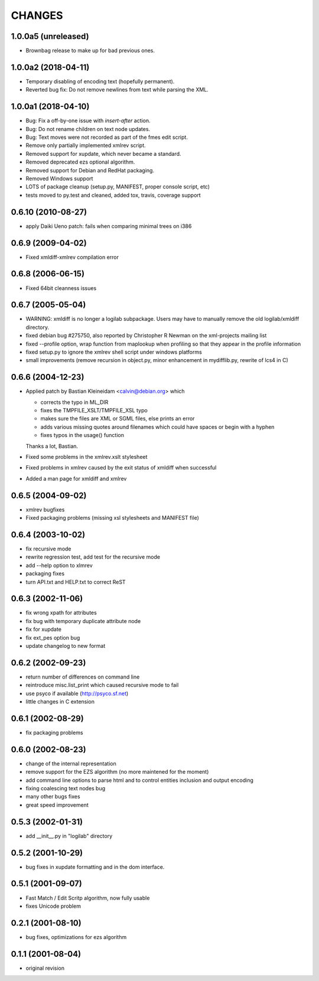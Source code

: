 CHANGES
=======

1.0.0a5 (unreleased)
--------------------

- Brownbag release to make up for bad previous ones.

1.0.0a2 (2018-04-11)
--------------------

- Temporary disabling of encoding text (hopefully permanent).

- Reverted bug fix: Do not remove newlines from text while parsing
  the XML.


1.0.0a1 (2018-04-10)
--------------------

- Bug: Fix a off-by-one issue with `insert-after` action.

- Bug: Do not rename children on text node updates.

- Bug: Text moves were not recorded as part of the fmes edit script.

- Remove only partially implemented xmlrev script.

- Removed support for xupdate, which never became a standard.

- Removed deprecated ezs optional algorithm.

- Removed support for Debian and RedHat packaging.

- Removed Windows support

- LOTS of package cleanup (setup.py, MANIFEST, proper console script, etc)

- tests moved to py.test and cleaned, added tox, travis, coverage support


0.6.10 (2010-08-27)
-------------------

- apply Daiki Ueno patch: fails when comparing minimal trees on i386


0.6.9 (2009-04-02)
------------------

- Fixed xmldiff-xmlrev compilation error


0.6.8 (2006-06-15)
------------------

- Fixed 64bit cleanness issues


0.6.7 (2005-05-04)
------------------

- WARNING: xmldiff is no longer a logilab subpackage. Users may have to
  manually remove the old logilab/xmldiff directory.

- fixed debian bug #275750, also reported by Christopher R Newman on the
  xml-projects mailing list

- fixed --profile option, wrap function from maplookup when profiling so that
  they appear in the profile information

- fixed setup.py to ignore the xmlrev shell script under windows platforms

- small improvements (remove recursion in object.py, minor enhancement in
  mydifflib.py, rewrite of lcs4 in C)


0.6.6 (2004-12-23)
------------------

- Applied patch by Bastian Kleineidam <calvin@debian.org> which

  - corrects the typo in  ML_DIR

  - fixes the TMPFILE_XSLT/TMPFILE_XSL typo

  - makes sure the files are XML or SGML files, else prints an error

  - adds various missing quotes around filenames which could have
    spaces or begin with a hyphen

  - fixes typos in the usage() function

  Thanks a lot, Bastian.

- Fixed some problems in the xmlrev.xslt stylesheet

- Fixed problems in xmlrev caused by the exit status of xmldiff when
  successful

- Added a man page for xmldiff and xmlrev


0.6.5 (2004-09-02)
------------------

- xmlrev bugfixes

- Fixed packaging problems (missing xsl stylesheets and MANIFEST file)


0.6.4 (2003-10-02)
------------------

- fix recursive mode

- rewrite regression test, add test for the recursive mode

- add --help option to xlmrev

- packaging fixes

- turn API.txt and HELP.txt to correct ReST


0.6.3 (2002-11-06)
------------------

- fix wrong xpath for attributes

- fix bug with temporary duplicate attribute node

- fix for xupdate

- fix ext_pes option bug

- update changelog to new format


0.6.2 (2002-09-23)
------------------

- return number of differences on command line

- reintroduce misc.list_print which caused recursive mode
  to fail

- use psyco if available (http://psyco.sf.net)

- little changes in C extension


0.6.1 (2002-08-29)
------------------

- fix packaging problems


0.6.0 (2002-08-23)
------------------

- change of the internal representation

- remove support for the EZS algorithm (no more maintened
  for the moment)

- add command line options to parse html and to control
  entities inclusion and output encoding

- fixing coalescing text nodes bug

- many other bugs fixes

- great speed improvement


0.5.3 (2002-01-31)
------------------

- add __init__.py in "logilab" directory


0.5.2 (2001-10-29)
------------------

- bug fixes in xupdate formatting and in the dom interface.


0.5.1 (2001-09-07)
------------------

- Fast Match / Edit Scritp algorithm, now fully usable

- fixes Unicode problem


0.2.1 (2001-08-10)
------------------

- bug fixes, optimizations for ezs algorithm


0.1.1 (2001-08-04)
------------------

- original revision
